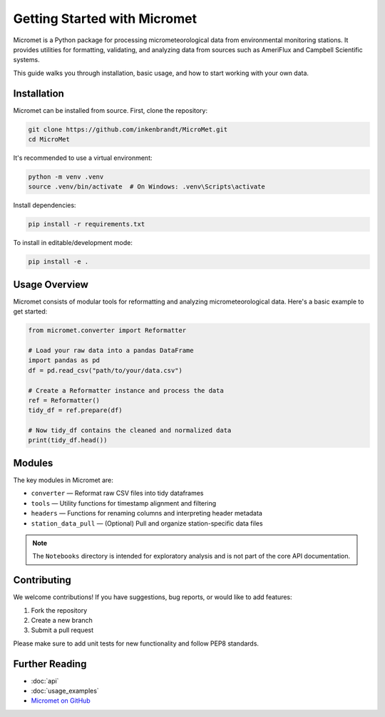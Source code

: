 Getting Started with Micromet
=============================

Micromet is a Python package for processing micrometeorological data from environmental monitoring stations. It provides utilities for formatting, validating, and analyzing data from sources such as AmeriFlux and Campbell Scientific systems.

This guide walks you through installation, basic usage, and how to start working with your own data.

Installation
------------

Micromet can be installed from source. First, clone the repository:

.. code-block:: bash

    git clone https://github.com/inkenbrandt/MicroMet.git
    cd MicroMet

It's recommended to use a virtual environment:

.. code-block:: bash

    python -m venv .venv
    source .venv/bin/activate  # On Windows: .venv\Scripts\activate

Install dependencies:

.. code-block:: bash

    pip install -r requirements.txt

To install in editable/development mode:

.. code-block:: bash

    pip install -e .

Usage Overview
--------------

Micromet consists of modular tools for reformatting and analyzing micrometeorological data. Here's a basic example to get started:

.. code-block:: python

    from micromet.converter import Reformatter

    # Load your raw data into a pandas DataFrame
    import pandas as pd
    df = pd.read_csv("path/to/your/data.csv")

    # Create a Reformatter instance and process the data
    ref = Reformatter()
    tidy_df = ref.prepare(df)

    # Now tidy_df contains the cleaned and normalized data
    print(tidy_df.head())

Modules
-------

The key modules in Micromet are:

- ``converter`` — Reformat raw CSV files into tidy dataframes
- ``tools`` — Utility functions for timestamp alignment and filtering
- ``headers`` — Functions for renaming columns and interpreting header metadata
- ``station_data_pull`` — (Optional) Pull and organize station-specific data files

.. note::

   The ``Notebooks`` directory is intended for exploratory analysis and is not part of the core API documentation.

Contributing
------------

We welcome contributions! If you have suggestions, bug reports, or would like to add features:

1. Fork the repository
2. Create a new branch
3. Submit a pull request

Please make sure to add unit tests for new functionality and follow PEP8 standards.

Further Reading
---------------

- :doc:`api`
- :doc:`usage_examples`
- `Micromet on GitHub <https://github.com/inkenbrandt/MicroMet>`_

